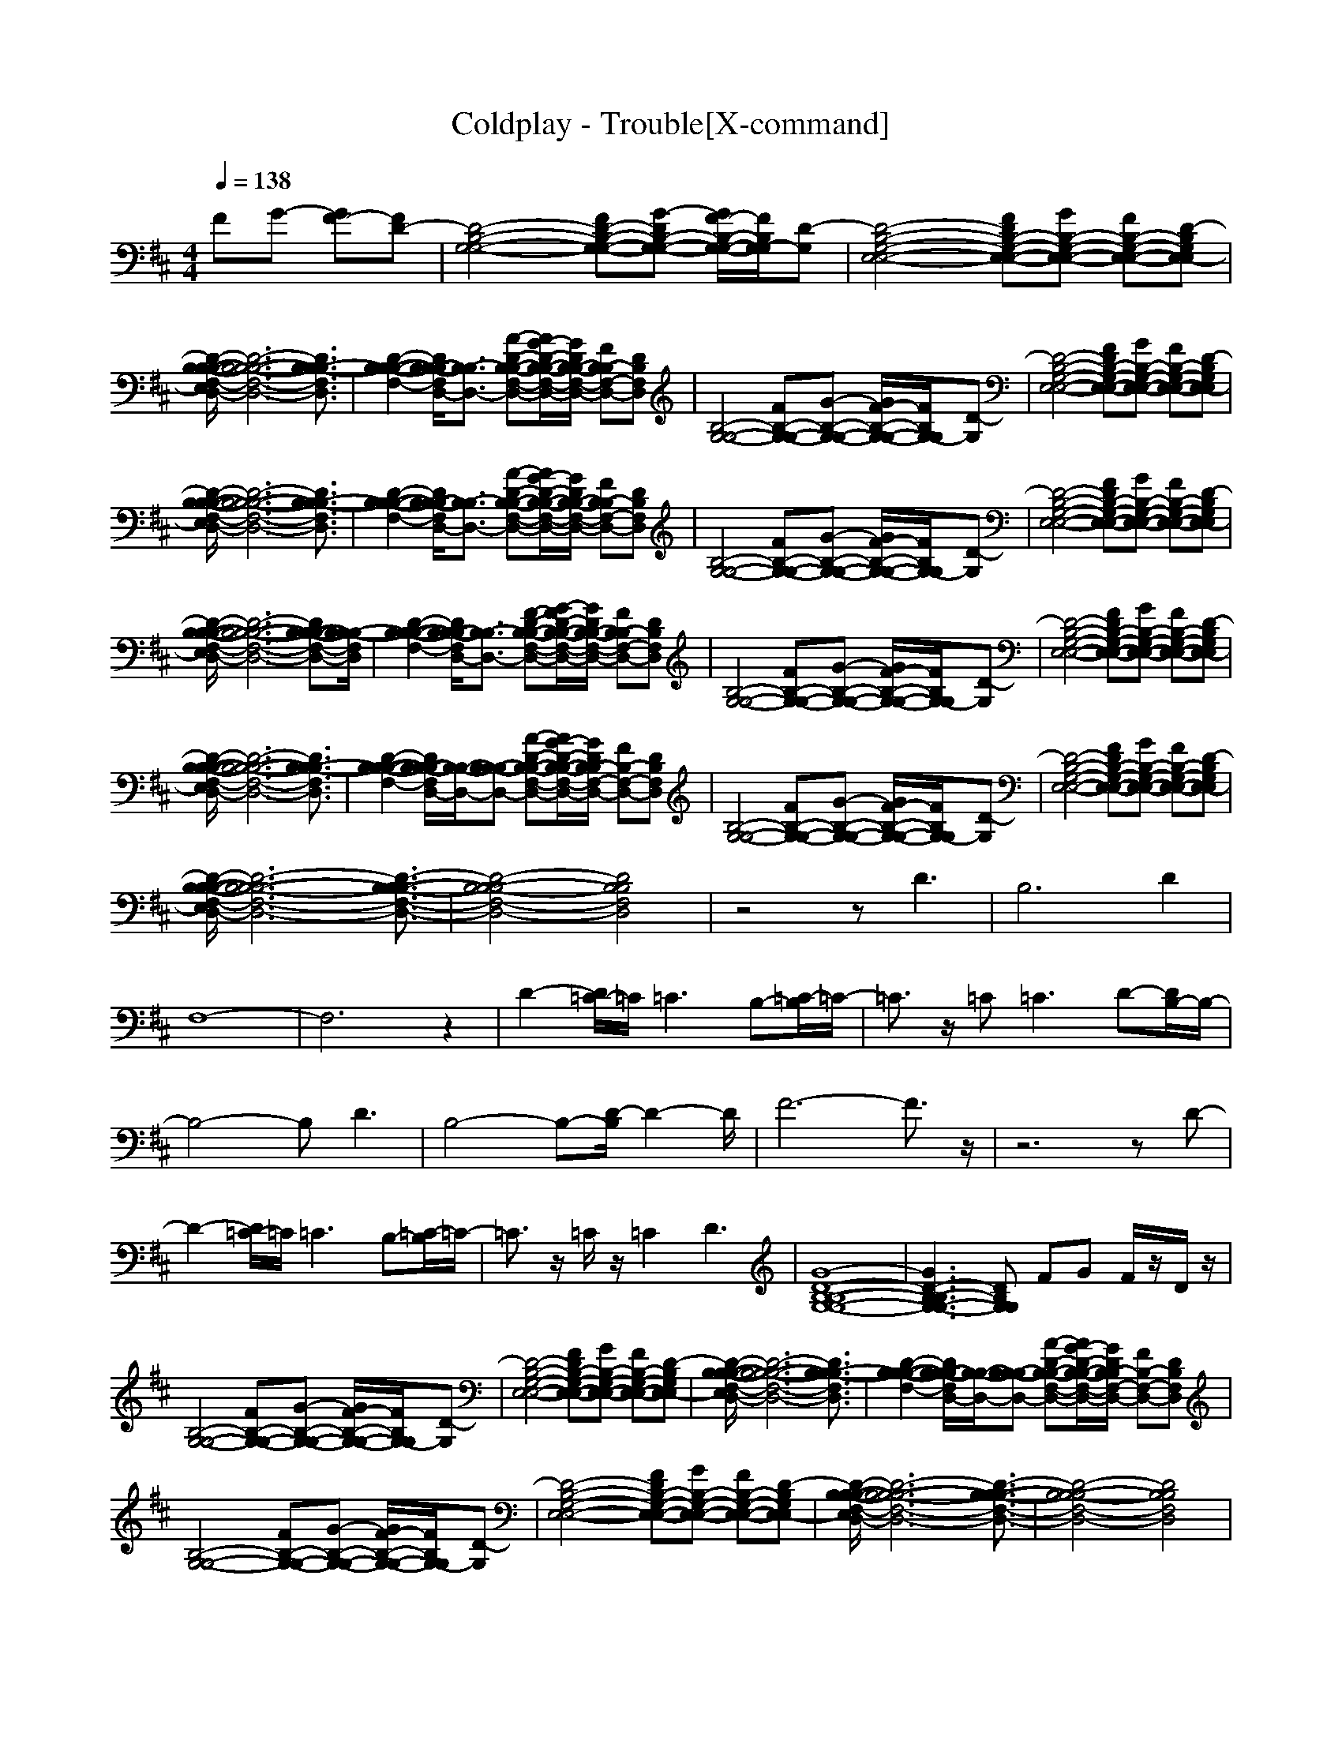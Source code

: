 X:1
T:Coldplay - Trouble[X-command]
Z: X-command
M:4/4
L:1/8
Q:1/4=138
K:D
FG- [GF-][FD-]|[D4-B,4-G,4-G,4-] [FD-B,-G,-G,-][G-DB,-G,-G,-] [G/2F/2-B,/2-G,/2-G,/2-][F/2B,/2G,/2-G,/2][D-G,]|[D4-B,4-G,4-E,4-E,4-] [FDB,-G,-E,-E,-][GB,-G,-E,-E,-] [FB,-G,-E,-E,-][D-B,G,E,-E,]|
[D/2-B,/2-B,/2-B,/2-F,/2-E,/2D,/2-][D6-B,6-B,6-B,6-F,6-D,6-][D3/2B,3/2-B,3/2-B,3/2F,3/2D,3/2]|[D2-B,2-B,2-B,2-F,2-] [D/2B,/2-B,/2-B,/2F,/2D,/2-][B,3/2-B,3/2D,3/2-] [A-D-B,-B,-F,-D,-][A/2G/2-D/2-B,/2-B,/2-F,/2-D,/2-][G/2D/2B,/2-B,/2-F,/2-D,/2-] [FB,-B,F,-D,-][DB,F,D,]|[B,4-G,4-G,4-] [FB,-G,-G,-][G-B,-G,-G,-] [G/2F/2-B,/2-G,/2-G,/2-][F/2B,/2G,/2-G,/2][D-G,]|[D4-B,4-G,4-E,4-E,4-] [FDB,-G,-E,-E,-][GB,-G,-E,-E,-] [FB,-G,-E,-E,-][D-B,G,E,-E,]|
[D/2-B,/2-B,/2-B,/2-F,/2-E,/2D,/2-][D6-B,6-B,6-B,6-F,6-D,6-][D3/2B,3/2-B,3/2-B,3/2F,3/2D,3/2]|[D2-B,2-B,2-B,2-F,2-] [D/2B,/2-B,/2-B,/2F,/2D,/2-][B,3/2-B,3/2D,3/2-] [A-D-B,-B,-F,-D,-][A/2G/2-D/2-B,/2-B,/2-F,/2-D,/2-][G/2D/2B,/2-B,/2-F,/2-D,/2-] [FB,-B,F,-D,-][DB,F,D,]|[B,4-G,4-G,4-] [FB,-G,-G,-][G-B,-G,-G,-] [G/2F/2-B,/2-G,/2-G,/2-][F/2B,/2G,/2-G,/2][D-G,]|[D4-B,4-G,4-E,4-E,4-] [FDB,-G,-E,-E,-][GB,-G,-E,-E,-] [FB,-G,-E,-E,-][D-B,G,E,-E,]|
[D/2-B,/2-B,/2-B,/2-F,/2-E,/2D,/2-][D6-B,6-B,6-B,6-F,6-D,6-][DB,-B,-B,-F,-D,-][B,/2-B,/2-B,/2F,/2D,/2]|[D2-B,2-B,2-B,2-F,2-] [D/2B,/2-B,/2-B,/2F,/2D,/2-][B,3/2-B,3/2D,3/2-] [F-D-B,-B,-F,-D,-][G/2-F/2D/2-B,/2-B,/2-F,/2-D,/2-][G/2D/2B,/2-B,/2-F,/2-D,/2-] [FB,-B,F,-D,-][DB,F,D,]|[B,4-G,4-G,4-] [FB,-G,-G,-][G-B,-G,-G,-] [G/2F/2-B,/2-G,/2-G,/2-][F/2B,/2G,/2-G,/2][D-G,]|[D4-B,4-G,4-E,4-E,4-] [FDB,-G,-E,-E,-][GB,-G,-E,-E,-] [FB,-G,-E,-E,-][D-B,G,E,-E,]|
[D/2-B,/2-B,/2-B,/2-F,/2-E,/2D,/2-][D6-B,6-B,6-B,6-F,6-D,6-][D3/2B,3/2-B,3/2-B,3/2F,3/2D,3/2]|[D2-B,2-B,2-B,2-F,2-] [D/2B,/2-B,/2-B,/2F,/2D,/2-][B,/2-B,/2-D,/2-][B,-B,-B,D,-] [A-D-B,-B,-F,-D,-][A/2G/2-D/2-B,/2-B,/2-F,/2-D,/2-][G/2D/2B,/2-B,/2F,/2-D,/2-] [FB,-F,-D,-][DB,F,D,]|[B,4-G,4-G,4-] [FB,-G,-G,-][G-B,-G,-G,-] [G/2F/2-B,/2-G,/2-G,/2-][F/2B,/2G,/2-G,/2][D-G,]|[D4-B,4-G,4-E,4-E,4-] [FDB,-G,-E,-E,-][GB,-G,-E,-E,-] [FB,-G,-E,-E,-][D-B,G,E,-E,]|
[D/2-B,/2-B,/2-B,/2-F,/2-E,/2D,/2-][D6-B,6-B,6-B,6-F,6-D,6-][D3/2-B,3/2-B,3/2-B,3/2-F,3/2-D,3/2-]|[D4-B,4-B,4-B,4F,4-D,4-] [D4B,4B,4F,4D,4]|z4 zD3|B,4>D4|
F,8-|F,6 z2|D2- [D/2=C/2-]=C/2=C3 B,-[=C/2-B,/2]=C/2-|=C3/2z/2 =C2<=C2 D-[D/2B,/2-]B,/2-|
B,4- B,D3|B,4- B,-[D/2-B,/2]D2-D/2|F6- F3/2z/2|z6 zD-|
D2- [D/2=C/2-]=C/2=C3 B,-[=C/2-B,/2]=C/2-|=C3/2z/2 =C/2z/2=C2D3|[G8-D8-B,8-B,8-G,8-G,8-]|[G3D3-B,3-B,3G,3-G,3-][DB,G,G,] FG F/2z/2D/2z/2|
[B,4-G,4-G,4-] [FB,-G,-G,-][G-B,-G,-G,-] [G/2F/2-B,/2-G,/2-G,/2-][F/2B,/2G,/2-G,/2][D-G,]|[D4-B,4-G,4-E,4-E,4-] [FDB,-G,-E,-E,-][GB,-G,-E,-E,-] [FB,-G,-E,-E,-][D-B,G,E,-E,]|[D/2-B,/2-B,/2-B,/2-F,/2-E,/2D,/2-][D6-B,6-B,6-B,6-F,6-D,6-][D3/2B,3/2-B,3/2-B,3/2F,3/2D,3/2]|[D2-B,2-B,2-B,2-F,2-] [D/2B,/2-B,/2-B,/2F,/2D,/2-][B,/2-B,/2-D,/2-][B,-B,-B,D,-] [A-D-B,-B,-F,-D,-][A/2G/2-D/2-B,/2-B,/2-F,/2-D,/2-][G/2D/2B,/2-B,/2F,/2-D,/2-] [FB,-F,-D,-][DB,F,D,]|
[B,4-G,4-G,4-] [FB,-G,-G,-][G-B,-G,-G,-] [G/2F/2-B,/2-G,/2-G,/2-][F/2B,/2G,/2-G,/2][D-G,]|[D4-B,4-G,4-E,4-E,4-] [FDB,-G,-E,-E,-][GB,-G,-E,-E,-] [FB,-G,-E,-E,-][D-B,G,E,-E,]|[D/2-B,/2-B,/2-B,/2-F,/2-E,/2D,/2-][D6-B,6-B,6-B,6-F,6-D,6-][D3/2-B,3/2-B,3/2-B,3/2-F,3/2-D,3/2-]|[D4-B,4-B,4-B,4F,4-D,4-] [D4B,4B,4F,4D,4]|
[D4-B,4-G,4-G,4-] [D-B,-G,-G,-][D2-D2-B,2G,2-G,2-][D/2-D/2G,/2-G,/2][D/2G,/2]|[D4-B,4-B,4-G,4-E,4-E,4-] [D-B,-B,G,-E,-E,-][D2-D2-B,2-G,2-E,2-E,2-][D/2-D/2B,/2G,/2E,/2E,/2]D/2|[A8-F8-F8-D8-B,8-B,8-F,8-]|[A6-F6-F6D6-B,6-B,6-F,6-] [A2F2D2B,2B,2F,2]|
[A2-=F2-D2-=C2-=F,2-] [A/2-=F/2-D/2=C/2-=C/2-=F,/2-][A/2-=F/2-=C/2=C/2-=F,/2-][A3-=F3-=C3=C3-=F,3-] [A-=F-=C-B,-=F,-][A/2=F/2-=C/2-=C/2B,/2=F,/2-][=F/2=C/2-=F,/2]|[A3/2-E3/2-=C3/2-=C3/2A,3/2-][A/2-E/2-=C/2-A,/2-] [A-E-=C=C-A,-][A2-E2-=C2-=C2-A,2-][A/2-E/2-=C/2=C/2-A,/2-][A/2-E/2-=C/2-A,/2-] [A-E-D-=C-A,-][A/2E/2D/2=C/2B,/2-A,/2]B,/2-|[D4-B,4-B,4-G,4-G,4-] [D/2-B,/2-B,/2-G,/2-G,/2][D/2B,/2B,/2G,/2-][D-G,-G,-] [D3/2-D3/2-B,3/2-G,3/2G,3/2][D/2D/2B,/2]|[D4-B,4-B,4-G,4-E,4-E,4-] [D-B,-B,-G,-E,-E,-][D/2-D/2-B,/2-B,/2G,/2-E,/2-E,/2-][D3/2-D3/2-B,3/2-G,3/2-E,3/2-E,3/2][D/2-D/2B,/2G,/2E,/2-][D/2E,/2]|
[A6-^F6-F6-D6-B,6-B,6-^F,6-] [A3/2-F3/2-F3/2D3/2-B,3/2-B,3/2-F,3/2-][A/2-F/2-D/2-B,/2-B,/2-F,/2-]|[A6-F6-D6-B,6-B,6-F,6-] [A-F-D-B,-B,-F,-][AFD-DB,B,F,]|[A2-=F2-D2-=C2-=F,2-] [A/2-=F/2-D/2=C/2-=C/2-=F,/2-][A/2-=F/2-=C/2=C/2-=F,/2-][A3-=F3-=C3=C3-=F,3-] [A-=F-=C-B,-=F,-][A/2=F/2-=C/2-=C/2B,/2=F,/2-][=F/2=C/2-=F,/2]|[A3/2-E3/2-=C3/2-=C3/2A,3/2-][A/2-E/2-=C/2-A,/2-] [A/2-E/2-=C/2=C/2-A,/2-][A/2-E/2-=C/2-A,/2-][A2-E2-=C2=C2-A,2-][A2-E2-D2-=C2-A,2-][A/2E/2D/2-=C/2A,/2]D/2|
[G8-D8-B,8-B,8-G,8-G,8-]|[G3-D3-B,3-B,3G,3-G,3-][G4-D4-B,4-G,4-G,4-][GDB,G,G,]|[E3-^C3-C3-A,3-A,3-][E/2C/2C/2-A,/2-A,/2][C/2-A,/2-] [E-C-CA,-A,-][E-C-B,A,-A,-] [E/2-C/2-C/2-A,/2-A,/2][E/2-C/2C/2-A,/2-][E/2C/2B,/2-A,/2-A,/2][B,/2A,/2]|[E2-C2-C2A,2-C,2-] [E-C-B,A,-C,-][E/2C/2-C/2A,/2C,/2-][C/2-C,/2] [E2-C2-C2A,2-^F,2-] [E-C-B,A,-F,-][E/2C/2-C/2-A,/2F,/2-][C/2-C/2F,/2]|
[E-D-CB,-G,-E,-][E2-D2-D2-B,2-G,2-E,2-][E/2D/2-D/2B,/2G,/2E,/2-][D/2-E,/2-] [E3-D3-D3B,3-G,3-E,3][E/2-D/2-B,/2-G,/2-E,/2][E/2-D/2-B,/2-G,/2-]|[E3/2-D3/2-B,3/2-G,3/2-E,3/2][E/2-D/2-B,/2-G,/2-] [E3/2D3/2B,3/2G,3/2E,3/2-]E,/2- [E-B,-G,-E,-][E/2-D/2-B,/2G,/2E,/2-][E/2-D/2-E,/2-] [E/2-D/2-B,/2-G,/2-E,/2][E/2-D/2B,/2-G,/2][E/2B,/2-E,/2-][B,/2E,/2]|[E3-C3-C3-A,3-][E/2C/2C/2-A,/2]C/2- [E-C-C-A,-][E/2-C/2-C/2B,/2-A,/2-][E/2-C/2-B,/2A,/2-] [E-C-C-A,-][E/2C/2C/2B,/2-A,/2-A,/2][B,/2A,/2]|[E2-C2-C2A,2-C,2-] [E-C-B,-A,-C,-][E/2C/2-C/2B,/2A,/2C,/2-][C/2-C,/2] [E-C-CA,-F,-][E2-D2C2-A,2-F,2-][E/2C/2B,/2-A,/2F,/2-][B,/2-F,/2]|
[E3-D3-B,3-B,3-G,3-E,3-][E/2D/2B,/2B,/2-G,/2E,/2-][B,/2-E,/2-] [E2-D2-B,2-B,2-G,2-E,2-] [E/2-D/2-B,/2-B,/2-G,/2-E,/2][E/2-D/2-B,/2-B,/2G,/2-][E/2D/2-B,/2-G,/2E,/2][D/2B,/2]|[E-D-B,-G,-E,][E-D-B,-G,-] [E3/2D3/2B,3/2G,3/2-E,3/2-][G,/2-E,/2-] [E/2-D/2-B,/2-G,/2E,/2-][E/2-D/2-B,/2-E,/2-][E/2-D/2-B,/2-G,/2-E,/2][E/2-D/2-B,/2-G,/2-] [E-DB,-G,-E,-][E/2B,/2G,/2-E,/2-][G,/2E,/2]|[E3-C3-C3-A,3-][E/2-C/2C/2-A,/2][E/2C/2-] [E-C-CA,-][E-C-B,A,-] [E-C-C-A,-A,-][E/2C/2C/2B,/2-A,/2-A,/2][B,/2A,/2]|[E2-C2-C2A,2-C,2-] [E-C-B,A,-C,-][E/2C/2-C/2A,/2C,/2-][C/2-C,/2] [E2-C2-C2A,2-F,2-] [EC-B,A,F,-][C/2-C/2F,/2-][C/2F,/2]|
[E4D4D4-B,4G,4E,4-] [E3-D3-D3-B,3-G,3-E,3][E/2-D/2-D/2-B,/2-G,/2-E,/2][E/2-D/2-D/2-B,/2-G,/2]|[E/2-D/2-D/2-B,/2-G,/2E,/2-][E/2-D/2-D/2B,/2-E,/2-][E-D-B,-E,-] [EDB,G,-E,-][G,-E,-] [E3-D3-B,3-G,3-E,3-][E/2D/2B,/2G,/2E,/2]z/2|[E4-C4-A,4-A,4-] [E-C-A,-A,][E-C-A,-F,] [E-C-A,A,-][E-C-A,-F,]|[E3-C3-A,3A,3-][E/2-E/2-C/2-A,/2][E/2-E/2-C/2-] [E-E-C-A,-][E/2E/2-D/2-C/2-A,/2-][E/2-D/2C/2-A,/2-] [E-CC-A,-][E/2-C/2-B,/2-A,/2][E/2-C/2B,/2-]|
[E/2B,/2-B,/2-G,/2-][B,6-B,6-G,6-][B,3/2-B,3/2-G,3/2-]|[B,-B,G,-][B,3-G,3-] [^FB,-G,-][GB,-G,-] [F/2B,/2-G,/2-][B,/2-G,/2-][D/2B,/2-G,/2-][B,/2G,/2]|[B,4-G,4-G,4-] [FB,-G,-G,-][G-B,-G,-G,-] [G/2F/2-B,/2-G,/2-G,/2-][F/2B,/2G,/2-G,/2][D-G,]|[D4-B,4-G,4-E,4-E,4-] [FDB,-G,-E,-E,-][GB,-G,-E,-E,-] [FB,-G,-E,-E,-][D-B,G,E,-E,]|
[D/2-B,/2-B,/2-B,/2-F,/2-E,/2D,/2-][D6-B,6-B,6-B,6-F,6-D,6-][D3/2B,3/2-B,3/2-B,3/2F,3/2D,3/2]|[D2-B,2-B,2-B,2-F,2-] [D/2B,/2-B,/2-B,/2F,/2D,/2-][B,/2-B,/2-D,/2-][B,-B,-B,D,-] [A-D-B,-B,-F,-D,-][A/2G/2-D/2-B,/2-B,/2-F,/2-D,/2-][G/2D/2B,/2-B,/2F,/2-D,/2-] [FB,-F,-D,-][DB,F,D,]|[B,4-G,4-G,4-] [FB,-G,-G,-][G-B,-G,-G,-] [G/2F/2-B,/2-G,/2-G,/2-][F/2B,/2G,/2-G,/2][D-G,]|[D4-B,4-G,4-E,4-E,4-] [FDB,-G,-E,-E,-][GB,-G,-E,-E,-] [FB,-G,-E,-E,-][D-B,G,E,-E,]|
[D/2-B,/2-B,/2-B,/2-F,/2-E,/2D,/2-][D6-B,6-B,6-B,6-F,6-D,6-][D3/2-B,3/2-B,3/2-B,3/2-F,3/2-D,3/2-]|[D3B,3-B,3B,3F,3D,3][B,/2-B,/2]B,/2- [F/2D/2-B,/2-B,/2-F,/2][D/2-B,/2-B,/2][F3/2-D3/2B,3/2-B,3/2-F,3/2-][F/2-B,/2-B,/2F,/2][F/2-D/2B,/2-][F/2B,/2]|[D4-B,4-G,4-G,4-] [D-B,-G,-G,-][D2-D2-B,2G,2-G,2-][D/2-D/2G,/2-G,/2][D/2G,/2]|[D4-B,4-B,4-G,4-E,4-E,4-] [D-B,-B,G,-E,-E,-][D2-D2-B,2-G,2-E,2-E,2-][D/2-D/2B,/2G,/2E,/2E,/2]D/2|
[A8-F8-F8-D8-B,8-B,8-F,8-]|[A6-F6-F6D6-B,6-B,6-F,6-] [A2F2D2B,2B,2F,2]|[A2-=F2-D2-=C2-=F,2-] [A/2-=F/2-D/2=C/2-=C/2-=F,/2-][A/2-=F/2-=C/2=C/2-=F,/2-][A3-=F3-=C3=C3-=F,3-] [A-=F-=C-B,-=F,-][A/2=F/2-=C/2-=C/2B,/2=F,/2-][=F/2=C/2-=F,/2]|[A3/2-E3/2-=C3/2-=C3/2A,3/2-][A/2-E/2-=C/2-A,/2-] [A-E-=C=C-A,-][A2-E2-=C2-=C2-A,2-][A/2-E/2-=C/2=C/2-A,/2-][A/2-E/2-=C/2-A,/2-] [A-E-D-=C-A,-][A/2E/2D/2=C/2B,/2-A,/2]B,/2-|
[D4-B,4-B,4-G,4-G,4-] [D/2-B,/2-B,/2-G,/2-G,/2][D/2B,/2B,/2G,/2-][D-G,-G,-] [D3/2-D3/2-B,3/2-G,3/2G,3/2][D/2D/2B,/2]|[D4-B,4-B,4-G,4-E,4-E,4-] [D-B,-B,-G,-E,-E,-][D/2-D/2-B,/2-B,/2G,/2-E,/2-E,/2-][D3/2-D3/2-B,3/2-G,3/2-E,3/2-E,3/2][D/2-D/2B,/2G,/2E,/2-][D/2E,/2]|[A6-^F6-F6-D6-B,6-B,6-^F,6-] [A3/2-F3/2-F3/2D3/2-B,3/2-B,3/2-F,3/2-][A/2-F/2-D/2-B,/2-B,/2-F,/2-]|[A6-F6-D6-B,6-B,6-F,6-] [A-F-D-B,-B,-F,-][AFD-DB,B,F,]|
[A2-=F2-D2-=C2-=F,2-] [A/2-=F/2-D/2=C/2-=C/2-=F,/2-][A/2-=F/2-=C/2=C/2-=F,/2-][A3-=F3-=C3=C3-=F,3-] [A-=F-=C-B,-=F,-][A/2=F/2-=C/2-=C/2B,/2=F,/2-][=F/2=C/2-=F,/2]|[A3/2-E3/2-=C3/2-=C3/2A,3/2-][A/2-E/2-=C/2-A,/2-] [A/2-E/2-=C/2=C/2-A,/2-][A/2-E/2-=C/2-A,/2-][A2-E2-=C2=C2-A,2-][A2-E2-D2-=C2-A,2-][A/2E/2D/2-=C/2A,/2]D/2|[G8-D8-B,8-B,8-G,8-G,8-]|[G3-D3-B,3-B,3G,3-G,3-][G4-D4-B,4-G,4-G,4-][GDB,G,G,]|
[E3-^C3-C3-A,3-A,3-][E/2C/2C/2-A,/2-A,/2][C/2-A,/2-] [E-C-CA,-A,-][E-C-B,A,-A,-] [E/2-C/2-C/2-A,/2-A,/2][E/2-C/2C/2-A,/2-][E/2C/2B,/2-A,/2-A,/2][B,/2A,/2]|[E2-C2-C2A,2-C,2-] [E-C-B,A,-C,-][E/2C/2-C/2A,/2C,/2-][C/2-C,/2] [E2-C2-C2A,2-^F,2-] [E-C-B,A,-F,-][E/2C/2-C/2-A,/2F,/2-][C/2-C/2F,/2]|[E-D-CB,-G,-E,-][E2-D2-D2-B,2-G,2-E,2-][E/2D/2-D/2B,/2G,/2E,/2-][D/2-E,/2-] [E3-D3-D3B,3-G,3-E,3][E/2-D/2-B,/2-G,/2-E,/2][E/2-D/2-B,/2-G,/2-]|[E3/2-D3/2-B,3/2-G,3/2-E,3/2][E/2-D/2-B,/2-G,/2-] [E3/2D3/2B,3/2G,3/2E,3/2-]E,/2- [E-B,-G,-E,-][E/2-D/2-B,/2G,/2E,/2-][E/2-D/2-E,/2-] [E/2-D/2-B,/2-G,/2-E,/2][E/2-D/2B,/2-G,/2][E/2B,/2-E,/2-][B,/2E,/2]|
[E3-C3-C3-A,3-][E/2C/2C/2-A,/2]C/2- [E-C-C-A,-][E/2-C/2-C/2B,/2-A,/2-][E/2-C/2-B,/2A,/2-] [E-C-C-A,-][E/2C/2C/2B,/2-A,/2-A,/2][B,/2A,/2]|[E2-C2-C2A,2-C,2-] [E-C-B,-A,-C,-][E/2C/2-C/2B,/2A,/2C,/2-][C/2-C,/2] [E-C-CA,-F,-][E2-D2C2-A,2-F,2-][E/2C/2B,/2-A,/2F,/2-][B,/2-F,/2]|[E3-D3-B,3-B,3-G,3-E,3-][E/2D/2B,/2B,/2-G,/2E,/2-][B,/2-E,/2-] [E2-D2-B,2-B,2-G,2-E,2-] [E/2-D/2-B,/2-B,/2-G,/2-E,/2][E/2-D/2-B,/2-B,/2G,/2-][E/2D/2-B,/2-G,/2E,/2][D/2B,/2]|[E-D-B,-G,-E,][E-D-B,-G,-] [E3/2D3/2B,3/2G,3/2-E,3/2-][G,/2-E,/2-] [E/2-D/2-B,/2-G,/2E,/2-][E/2-D/2-B,/2-E,/2-][E/2-D/2-B,/2-G,/2-E,/2][E/2-D/2-B,/2-G,/2-] [E-DB,-G,-E,-][E/2B,/2G,/2-E,/2-][G,/2E,/2]|
[E3-C3-C3-A,3-][E/2-C/2C/2-A,/2][E/2C/2-] [E-C-CA,-][E-C-B,A,-] [E-C-C-A,-A,-][E/2C/2C/2B,/2-A,/2-A,/2][B,/2A,/2]|[E2-C2-C2A,2-C,2-] [E-C-B,A,-C,-][E/2C/2-C/2A,/2C,/2-][C/2-C,/2] [E2-C2-C2A,2-F,2-] [EC-B,A,F,-][C/2-C/2F,/2-][C/2F,/2]|[E4D4D4-B,4G,4E,4-] [E3-D3-D3-B,3-G,3-E,3][E/2-D/2-D/2-B,/2-G,/2-E,/2][E/2-D/2-D/2-B,/2-G,/2]|[E/2-D/2-D/2-B,/2-G,/2E,/2-][E/2-D/2-D/2B,/2-E,/2-][E-D-B,-E,-] [EDB,G,-E,-][G,-E,-] [E3-D3-B,3-G,3-E,3-][E/2D/2B,/2G,/2E,/2]z/2|
[E4-C4-A,4-A,4-] [E-C-A,-A,][E-C-A,-F,] [E-C-A,A,-][E-C-A,-F,]|[E3-C3-A,3A,3-][E/2-E/2-C/2-A,/2][E/2-E/2-C/2-] [E-E-C-A,-][E/2E/2-D/2-C/2-A,/2-][E/2-D/2C/2-A,/2-] [E-CC-A,-][E/2-C/2-B,/2-A,/2][E/2-C/2B,/2-]|[E/2B,/2-B,/2-G,/2-][B,6-B,6-G,6-][B,-B,-G,][B,/2-B,/2-]|[B,-B,G,-][B,2-G,2-][B,/2-G,/2]B,/2- [B,4G,4]|
[d3-B3-G3-D3-G,3-][d/2B/2G/2D/2G,/2-]G,/2- [d3-B3-G3-D3-G,3-][d/2B/2G/2D/2G,/2-]G,/2|[d3-B3-G3-D3-E,3-][d/2B/2-G/2-D/2E,/2-][B/2G/2E,/2-] [d-B-G-D-E,][d-B-G-D-] [d-B-GD-E,-][d/2B/2D/2E,/2-]E,/2|[d3-B3-^F3-D3-B,3-B,3][d-B-F-D-B,-] [d/2-B/2-F/2-D/2-B,/2-B,/2][d3/2-B3/2-F3/2D3/2-B,3/2-] [dB-DB,-B,-][B/2B,/2-B,/2-][B,/2-B,/2-]|[c3-C3-B,3-B,3-][c/2-C/2B,/2-B,/2-][c/2B,/2-B,/2-] [e3E3-B,3-B,3-][E/2B,/2-B,/2-][B,/2-B,/2-]|
[d/2-B/2-G/2-D/2-B,/2B,/2G,/2-][d3B3G3D3G,3-]G,/2- [d3-B3-G3-D3-G,3-][d/2B/2G/2D/2G,/2-]G,/2|[d3-B3-G3-D3-E,3-][d/2B/2-G/2-D/2E,/2-][B/2G/2E,/2-] [d-B-G-D-E,][d-B-G-D-] [d-B-GD-E,-][d/2B/2D/2E,/2-]E,/2|[d3-B3-F3-D3-B,3-B,3][d-B-F-D-B,-] [d/2-B/2-F/2-D/2-B,/2-B,/2][d3/2-B3/2-F3/2D3/2-B,3/2-] [dB-DB,-B,-][B/2B,/2-B,/2-][B,/2-B,/2-]|[c3-C3-B,3-B,3-][c/2-C/2B,/2-B,/2-][c/2B,/2-B,/2-] [e3E3-B,3-B,3-][E/2B,/2-B,/2-][B,/2-B,/2-]|
[d/2-B/2-G/2-D/2-B,/2B,/2G,/2-][d3B3G3D3G,3-]G,/2- [d3-B3-G3-D3-G,3-][d/2B/2G/2D/2G,/2-]G,/2|[d3-B3-G3-D3-E,3-][d/2B/2-G/2-D/2E,/2-][B/2G/2E,/2-] [d-B-G-D-E,][d-B-G-D-] [d-B-GD-E,-][d/2B/2D/2E,/2-]E,/2|[d3-B3-F3-D3-B,3-B,3][d-B-F-D-B,-] [d/2-B/2-F/2-D/2-B,/2-B,/2][d3/2-B3/2-F3/2-D3/2-B,3/2-] [d2-B2-F2-D2-B,2-B,2-]|[d8B8F8D8B,8-B,8]|
[E/2-B,/2B,/2G,/2-E,/2-][E4-G,4-E,4-][E3/2-G,3/2-E,3/2-] [E/2-D/2-G,/2E,/2-][E/2-D/2E,/2-][E/2C/2-E,/2-][C/2-E,/2-]|[C/2-C/2-A,/2-F,/2-F,/2-E,/2][C4-C4-A,4-F,4-F,4-][C-C-A,F,-F,-][C/2-C/2F,/2-F,/2-] [CB,F,-F,][F-F,-]|[F/2-F/2-D/2-B,/2-G,/2-G,/2-F,/2][F6-F6-D6-B,6G,6-G,6-][F/2-F/2-D/2G,/2-G,/2][F-F-G,-]|[F/2-F/2C/2-C/2-A,/2-G,/2F,/2-F,/2-][F6-C6-C6-A,6F,6-F,6-][F/2C/2-C/2-F,/2-F,/2][C/2C/2-F,/2-][C/2F,/2]|
[E6-D6-B,6-B,6-G,6-E,6-] [E-D-B,B,-G,-E,-][E/2-D/2-D/2B,/2G,/2E,/2-][E/2-D/2E,/2-]|[E/2C/2-C/2-A,/2-F,/2-F,/2-E,/2][C4-C4-A,4-F,4-F,4-][C3/2-C3/2A,3/2-F,3/2-F,3/2-] [C/2-B,/2-A,/2F,/2-F,/2-][C/2B,/2-F,/2-F,/2][A/2-B,/2F,/2-][A/2-F,/2-]|[A/2-F/2-D/2-B,/2-G,/2-G,/2-F,/2][A6-F6-D6B,6G,6-G,6][A3/2F3/2-G,3/2]|[F6-C6-C6-A,6-F,6-F,6-] [F/2C/2-C/2-A,/2-F,/2-F,/2][CC-A,-F,-][C/2A,/2F,/2]|
[E4-B,4-B,4-G,4-E,4-] [E/2-B,/2-B,/2G,/2-E,/2-][E3/2-B,3/2-G,3/2-E,3/2-] [E-D-B,G,E,-][E/2-D/2C/2-E,/2-][E/2C/2-E,/2]|[C6-C6A,6F,6-F,6-] [C/2B,/2-F,/2-F,/2][B,/2-F,/2-][F/2-B,/2F,/2-][F/2-F,/2]|[F6-F6-D6-B,6-G,6-G,6-] [F-F-DB,G,-G,][F-FG,-]|[F/2-C/2-C/2-A,/2-G,/2F,/2-F,/2-][F4-C4-C4-A,4-F,4-F,4-][F-C-C-A,F,-F,-][FC-C-F,-F,][CC-F,-][C/2F,/2]|
[E3-B,3-B,3-G,3-E,3-][E/2-B,/2-B,/2-G,/2E,/2-][E/2-B,/2-B,/2-E,/2-] [E4-B,4-B,4-G,4-E,4-]|[E/2-B,/2-B,/2G,/2-E,/2-E,/2-][E2-B,2-G,2-E,2-E,2-][E/2-B,/2-G,/2-E,/2-E,/2][E-B,-G,-E,-] [E3-B,3-G,3-E,3-E,3-][E/2-B,/2-G,/2-E,/2-E,/2][E/2-B,/2-G,/2-E,/2-]|[E3-B,3-G,3-E,3-E,3-][E/2-B,/2-G,/2-E,/2-E,/2][E/2-B,/2-G,/2-E,/2-] [E3-B,3-G,3-E,3-E,3-][E/2-B,/2-G,/2-E,/2-E,/2][E/2-B,/2-G,/2-E,/2-]|[E3-B,3-G,3-E,3-E,3][E-B,-G,-E,-] [E3-B,3-G,3E,3-E,3-][E/2B,/2E,/2-E,/2-][E,/2E,/2]|
[d3-B3-G3-D3-G,3-][d/2B/2G/2D/2G,/2-]G,/2- [d3-B3-G3-D3-G,3-][d/2B/2G/2D/2G,/2-]G,/2|[d3-B3-G3-D3-E,3-][d/2B/2-G/2-D/2E,/2-][B/2G/2E,/2-] [d-B-G-D-E,][d-B-G-D-] [d-B-GD-E,-][d/2B/2D/2E,/2-]E,/2|[d3-B3-F3-D3-B,3-B,3][d-B-F-D-B,-] [d/2-B/2-F/2-D/2-B,/2-B,/2][d3/2-B3/2-F3/2D3/2-B,3/2-] [dB-DB,-B,-][B/2B,/2-B,/2-][B,/2-B,/2-]|[c3-C3-B,3-B,3-][c/2-C/2B,/2-B,/2-][c/2B,/2-B,/2-] [e3E3-B,3-B,3-][E/2B,/2-B,/2-][B,/2-B,/2-]|
[d/2-B/2-G/2-D/2-B,/2B,/2G,/2-][d3B3G3D3G,3-]G,/2- [d3-B3-G3-D3-G,3-][d/2B/2G/2D/2G,/2-]G,/2|[d3-B3-G3-D3-E,3-][d/2B/2-G/2-D/2E,/2-][B/2G/2E,/2-] [d-B-G-D-E,][d-B-G-D-] [d-B-GD-E,-][d/2B/2D/2E,/2-]E,/2|[d3-B3-F3-D3-B,3-B,3][d-B-F-D-B,-] [d/2-B/2-F/2-D/2-B,/2-B,/2][d3/2-B3/2-F3/2D3/2-B,3/2-] [dB-DB,-B,-][B/2B,/2-B,/2-][B,/2-B,/2-]|[c3-C3-B,3-B,3-][c/2-C/2B,/2-B,/2-][c/2B,/2-B,/2-] [e3E3-B,3-B,3-][E/2B,/2-B,/2-][B,/2-B,/2-]|
[d/2-B/2-G/2-D/2-B,/2B,/2G,/2-][d3B3G3D3G,3-]G,/2- [d3-B3-G3-D3-G,3-][d/2B/2G/2D/2G,/2-]G,/2|[d3-B3-G3-D3-E,3-][d/2B/2-G/2-D/2E,/2-][B/2G/2E,/2-] [d-B-G-D-E,][d-B-G-D-] [d-B-GD-E,-][d/2B/2D/2E,/2-]E,/2|[d3-B3-F3-D3-B,3-B,3][d-B-F-D-B,-] [d/2-B/2-F/2-D/2-B,/2-B,/2][d3/2-B3/2-F3/2D3/2-B,3/2-] [dB-DB,-B,-][B/2B,/2-B,/2-][B,/2-B,/2-]|[c3-C3-B,3-B,3-][c/2-C/2B,/2-B,/2-][c/2B,/2-B,/2-] [e3E3-B,3-B,3-][E/2B,/2-B,/2-][B,/2-B,/2-]|
[d/2-B/2-G/2-D/2-B,/2B,/2G,/2-][d3B3G3D3G,3-]G,/2- [d3-B3-G3-D3-G,3-][d/2B/2G/2D/2G,/2-]G,/2|[d3-B3-G3-D3-E,3-][d/2B/2-G/2-D/2E,/2-][B/2G/2E,/2-] [d-B-G-D-E,][d-B-G-D-] [d-B-GD-E,-][d/2B/2D/2E,/2-]E,/2|[d4-B4-F4-D4-B,4-B,4-] [d/2-B/2-F/2-D/2-B,/2-B,/2][d3-B3-F3-D3-B,3-][d/2-B/2-F/2-D/2-B,/2-]|[d8-B8-F8-D8-B,8-]|
[d8-B8-F8-D8-B,8-]|[d6-B6-F6-D6-B,6-] [dB-F-D-B,-][BFDB,]|
